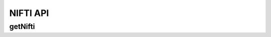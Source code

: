 NIFTI API
***********

.. _nifti-get:

getNifti
--------

.. http:get:: (string:server_name)/ocp/ca/(string:token_name)/(string:channel_name)/getPropagate/

   :synopsis: Get the graph from the server.

   :param server_name: Server Name in NeuroData. In the general case this is openconnecto.me.
   :type server_name: string
   :param token_name: Token Name in NeuroData.
   :type token_name: string
   :param channel_name: Channel Name in NeuroData. *Optional*. If missing will use default channel for the token.
   :type channel_name: string

   :statuscode 200: No error
   :statuscode 404: Error in the syntax or file format
